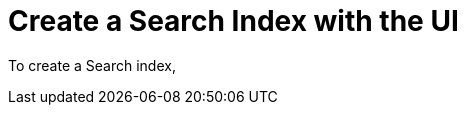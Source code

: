 = Create a Search Index with the UI 
:description: 
:page-topic-type: guide

To create a Search index, 